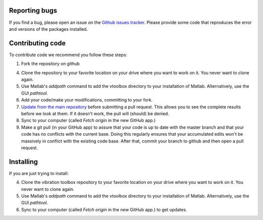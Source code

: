 
Reporting bugs
--------------

If you find a bug, please open an issue on the `Github issues tracker <https://github.com/vibrationtoolbox/vibration_toolbox/issues>`_.
Please provide some code that reproduces the error and versions of the packages installed.

Contributing code
-----------------
To contribute code we recommend you follow these steps:

#. Fork the repository on github

4. Clone the repository to your favorite location on your drive where you want to work on it. You never want to clone again.

#. Use Matlab's `addpath` command to add the vtoolbox directory to your installation of Matlab. Alternatively, use the GUI `pathtool`.

#.  Add your code/make your modifications, committing to your fork.

#. `Update from the main repository <https://www.sitepoint.com/quick-tip-sync-your-fork-with-the-original-without-the-cli/>`_ before submitting a pull request. This allows you to see the complete results before we look at them.  If it doesn't work, the pull will (should) be denied.

#. Sync to your computer (called `Fetch origin` in the new GitHub app.)

#. Make a git pull (in your GitHub app) to assure that your code is up to date with the master branch and that your code has no conflicts with the current base. Doing this regularly ensures that your accumulated edits won't be massively in conflict with the existing code base. After that, commit your branch to github and then open a pull request.

Installing
----------

If you are just trying to install:

4. Clone the vibration toolbox repository to your favorite location on your drive where you want to work on it. You never want to clone again.

#. Use Matlab's `addpath` command to add the vtoolbox directory to your installation of Matlab. Alternatively, use the GUI `pathtool`.

#. Sync to your computer (called `Fetch origin` in the new GitHub app.) to get updates.
